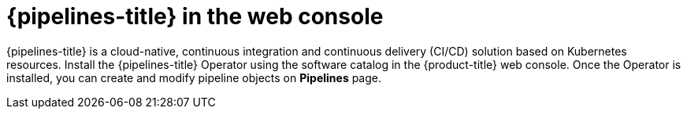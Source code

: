 // Module included in the following assemblies:
//
// * products-web-console.adoc

:_mod-docs-content-type: CONCEPT
[id="pipelines-web-console_{context}"]
= {pipelines-title} in the web console

{pipelines-title} is a cloud-native, continuous integration and continuous delivery (CI/CD) solution based on Kubernetes resources. Install the {pipelines-title} Operator using the software catalog in the {product-title} web console. Once the Operator is installed, you can create and modify pipeline objects on *Pipelines* page.
